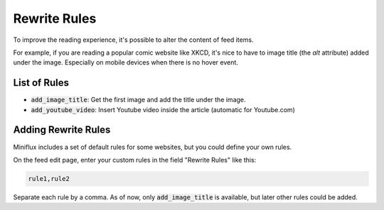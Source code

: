 Rewrite Rules
=============

To improve the reading experience, it's possible to alter the content of feed items.

For example, if you are reading a popular comic website like XKCD, it's nice to have to image title (the `alt` attribute) added under the image.
Especially on mobile devices when there is no hover event.

List of Rules
-------------

- :code:`add_image_title`: Get the first image and add the title under the image.
- :code:`add_youtube_video`: Insert Youtube video inside the article (automatic for Youtube.com)

Adding Rewrite Rules
--------------------

Miniflux includes a set of default rules for some websites, but you could define your own rules.

On the feed edit page, enter your custom rules in the field "Rewrite Rules" like this:

.. code::

    rule1,rule2

Separate each rule by a comma.
As of now, only :code:`add_image_title` is available, but later other rules could be added.

